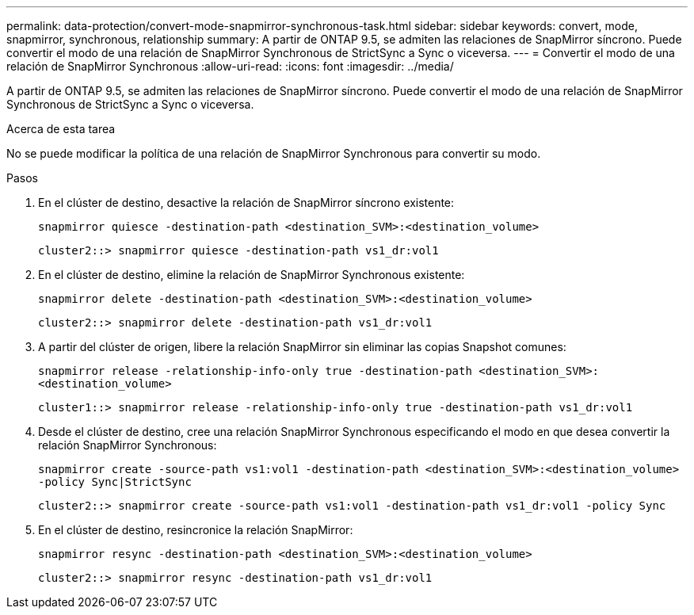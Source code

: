---
permalink: data-protection/convert-mode-snapmirror-synchronous-task.html 
sidebar: sidebar 
keywords: convert, mode, snapmirror, synchronous, relationship 
summary: A partir de ONTAP 9.5, se admiten las relaciones de SnapMirror síncrono. Puede convertir el modo de una relación de SnapMirror Synchronous de StrictSync a Sync o viceversa. 
---
= Convertir el modo de una relación de SnapMirror Synchronous
:allow-uri-read: 
:icons: font
:imagesdir: ../media/


[role="lead"]
A partir de ONTAP 9.5, se admiten las relaciones de SnapMirror síncrono. Puede convertir el modo de una relación de SnapMirror Synchronous de StrictSync a Sync o viceversa.

.Acerca de esta tarea
No se puede modificar la política de una relación de SnapMirror Synchronous para convertir su modo.

.Pasos
. En el clúster de destino, desactive la relación de SnapMirror síncrono existente:
+
`snapmirror quiesce -destination-path <destination_SVM>:<destination_volume>`

+
[listing]
----
cluster2::> snapmirror quiesce -destination-path vs1_dr:vol1
----
. En el clúster de destino, elimine la relación de SnapMirror Synchronous existente:
+
`snapmirror delete -destination-path <destination_SVM>:<destination_volume>`

+
[listing]
----
cluster2::> snapmirror delete -destination-path vs1_dr:vol1
----
. A partir del clúster de origen, libere la relación SnapMirror sin eliminar las copias Snapshot comunes:
+
`snapmirror release -relationship-info-only true -destination-path <destination_SVM>:<destination_volume>`

+
[listing]
----
cluster1::> snapmirror release -relationship-info-only true -destination-path vs1_dr:vol1
----
. Desde el clúster de destino, cree una relación SnapMirror Synchronous especificando el modo en que desea convertir la relación SnapMirror Synchronous:
+
`snapmirror create -source-path vs1:vol1 -destination-path <destination_SVM>:<destination_volume> -policy Sync|StrictSync`

+
[listing]
----
cluster2::> snapmirror create -source-path vs1:vol1 -destination-path vs1_dr:vol1 -policy Sync
----
. En el clúster de destino, resincronice la relación SnapMirror:
+
`snapmirror resync -destination-path <destination_SVM>:<destination_volume>`

+
[listing]
----
cluster2::> snapmirror resync -destination-path vs1_dr:vol1
----

